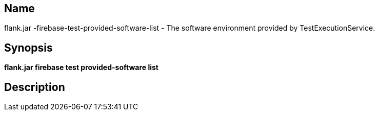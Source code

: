 // tag::picocli-generated-full-manpage[]

// tag::picocli-generated-man-section-name[]
== Name

flank.jar
-firebase-test-provided-software-list - The software environment provided by TestExecutionService.

// end::picocli-generated-man-section-name[]

// tag::picocli-generated-man-section-synopsis[]
== Synopsis

*flank.jar
 firebase test provided-software list*

// end::picocli-generated-man-section-synopsis[]

// tag::picocli-generated-man-section-description[]
== Description



// end::picocli-generated-man-section-description[]

// end::picocli-generated-full-manpage[]